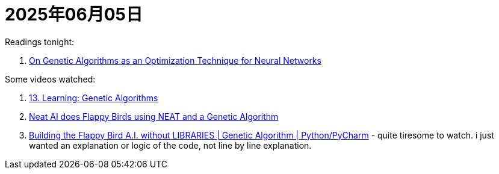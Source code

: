 = 2025年06月05日

Readings tonight:

. https://francescolelli.info/machine-learning/on-genetic-algorithms-as-an-optimization-technique-for-neural-networks[On Genetic Algorithms as an Optimization Technique for Neural Networks]

Some videos watched:

. https://www.youtube.com/watch?v=kHyNqSnzP8Y[13. Learning: Genetic Algorithms]
. https://www.youtube.com/watch?v=ihX3-WDua2I[Neat AI does Flappy Birds using NEAT and a Genetic Algorithm]
. https://www.youtube.com/watch?v=zsGvCwaaMOI[Building the Flappy Bird A.I. without LIBRARIES | Genetic Algorithm | Python/PyCharm] - quite tiresome to watch. i just wanted an explanation or logic of the code, not line by line explanation.
